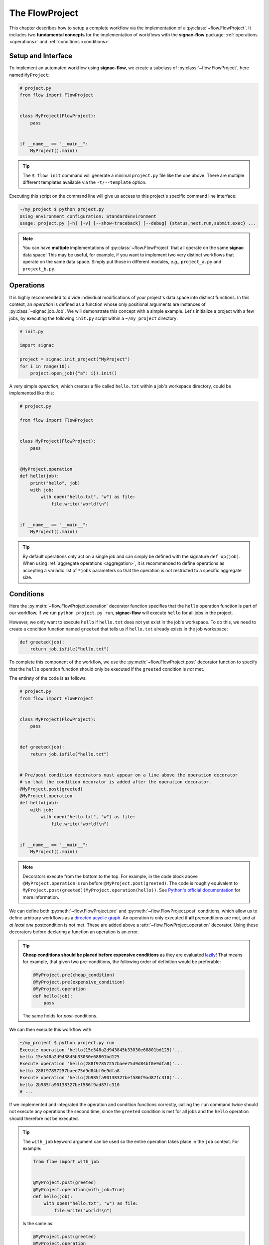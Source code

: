 .. _flow-project:

===============
The FlowProject
===============

This chapter describes how to setup a complete workflow via the implementation of a :py:class:`~flow.FlowProject`.
It includes two **fundamental concepts** for the implementation of workflows with the **signac-flow** package: :ref:`operations <operations>` and :ref:`conditions <conditions>`.

.. _project-setup:

Setup and Interface
===================

To implement an automated workflow using **signac-flow**, we create a subclass of :py:class:`~flow.FlowProject`, here named ``MyProject``:

.. code-block:: python

    # project.py
    from flow import FlowProject


    class MyProject(FlowProject):
        pass


    if __name__ == "__main__":
        MyProject().main()

.. tip::

    The ``$ flow init`` command will generate a minimal ``project.py`` file like the one above.
    There are multiple different templates available via the ``-t/--template`` option.

Executing this script on the command line will give us access to this project's specific command line interface:

.. code-block:: bash

     ~/my_project $ python project.py
     Using environment configuration: StandardEnvironment
     usage: project.py [-h] [-v] [--show-traceback] [--debug] {status,next,run,submit,exec} ...

.. note::

    You can have **multiple** implementations of :py:class:`~flow.FlowProject` that all operate on the same **signac** data space!
    This may be useful, for example, if you want to implement two very distinct workflows that operate on the same data space.
    Simply put those in different modules, *e.g.*, ``project_a.py`` and ``project_b.py``.

.. _operations:

Operations
==========

It is highly recommended to divide individual modifications of your project's data space into distinct functions.
In this context, an *operation* is defined as a function whose only positional arguments are instances of :py:class:`~signac.job.Job`.
We will demonstrate this concept with a simple example.
Let's initialize a project with a few jobs, by executing the following ``init.py`` script within a ``~/my_project`` directory:

.. code-block:: python

    # init.py

    import signac

    project = signac.init_project("MyProject")
    for i in range(10):
        project.open_job({"a": i}).init()

A very simple *operation*, which creates a file called ``hello.txt`` within a job's workspace directory, could be implemented like this:

.. code-block:: python

    # project.py

    from flow import FlowProject


    class MyProject(FlowProject):
        pass


    @MyProject.operation
    def hello(job):
        print("hello", job)
        with job:
            with open("hello.txt", "w") as file:
                file.write("world!\n")


    if __name__ == "__main__":
        MyProject().main()

.. tip::

    By default operations only act on a single job and can simply be defined with the signature ``def op(job)``.
    When using :ref:`aggregate operations <aggregation>`, it is recommended to define operations as accepting a variadic list of ``*jobs`` parameters so that the operation is not restricted to a specific aggregate size.


.. _conditions:

Conditions
==========

Here the :py:meth:`~flow.FlowProject.operation` decorator function specifies that the ``hello`` operation function is part of our workflow.
If we run ``python project.py run``, **signac-flow** will execute ``hello`` for all jobs in the project.

However, we only want to execute ``hello`` if ``hello.txt`` does not yet exist in the job's workspace.
To do this, we need to create a condition function named ``greeted`` that tells us if ``hello.txt`` already exists in the job workspace:


.. code-block:: python

    def greeted(job):
        return job.isfile("hello.txt")

To complete this component of the workflow, we use the :py:meth:`~flow.FlowProject.post` decorator function to specify that the ``hello`` operation function should only be executed if the ``greeted`` condition is *not* met.

The entirety of the code is as follows:

.. code-block:: python

    # project.py
    from flow import FlowProject


    class MyProject(FlowProject):
        pass


    def greeted(job):
        return job.isfile("hello.txt")


    # Pre/post condition decorators must appear on a line above the operation decorator
    # so that the condition decorator is added after the operation decorator.
    @MyProject.post(greeted)
    @MyProject.operation
    def hello(job):
        with job:
            with open("hello.txt", "w") as file:
                file.write("world!\n")


    if __name__ == "__main__":
        MyProject().main()


.. note::

    Decorators execute from the bottom to the top. For example, in the code block above
    ``@MyProject.operation`` is run before ``@MyProject.post(greeted)``. The code is roughly
    equivalent to ``MyProject.post(greeted)(MyProject.operation(hello))``. See `Python's official
    documentation <https://docs.python.org/3/reference/compound_stmts.html#function-definitions>`__
    for more information.

We can define both :py:meth:`~flow.FlowProject.pre` and :py:meth:`~flow.FlowProject.post` conditions, which allow us to define arbitrary workflows as a `directed acyclic graph <https://en.wikipedia.org/wiki/Directed_acyclic_graph>`__.
An operation is only executed if **all** preconditions are met, and at *at least one* postcondition is not met.
These are added above a :attr:`~flow.FlowProject.operation` decorator.
Using these decorators before declaring a function an operation is an error.

.. tip::

    **Cheap conditions should be placed before expensive conditions** as they are evaluated `lazily`_!
    That means for example, that given two pre-conditions, the following order of definition would be preferable:

    .. code-block:: python

        @MyProject.pre(cheap_condition)
        @MyProject.pre(expensive_condition)
        @MyProject.operation
        def hello(job):
            pass

    The same holds for *post*-conditions.

.. _lazily: https://en.wikipedia.org/wiki/Lazy_evaluation

We can then execute this workflow with:

.. code-block:: bash

    ~/my_project $ python project.py run
    Execute operation 'hello(15e548a2d943845b33030e68801bd125)'...
    hello 15e548a2d943845b33030e68801bd125
    Execute operation 'hello(288f97857257baee75d9d84bf0e9dfa8)'...
    hello 288f97857257baee75d9d84bf0e9dfa8
    Execute operation 'hello(2b985fa90138327bef586f9ad87fc310)'...
    hello 2b985fa90138327bef586f9ad87fc310
    # ...

If we implemented and integrated the operation and condition functions correctly, calling the ``run`` command twice should not execute any operations the second time, since the ``greeted`` condition is met for all jobs and the ``hello`` operation should therefore not be executed.

.. tip::

    The ``with_job`` keyword argument can be used so the entire operation takes place in the ``job`` context.
    For example:

    .. code-block:: python

        from flow import with_job


        @MyProject.post(greeted)
        @MyProject.operation(with_job=True)
        def hello(job):
            with open("hello.txt", "w") as file:
                file.write("world!\n")

    Is the same as:

    .. code-block:: python

        @MyProject.post(greeted)
        @MyProject.operation
        def hello(job):
            with job:
                with open("hello.txt", "w") as file:
                    file.write("world!\n")

    This saves a level of indentation and makes it clear the entire operation should take place in the ``job`` context.
    ``with_job`` also works with the ``cmd`` keyword argument:

    .. code-block:: python

        @MyProject.operation(with_job=True, cmd=True)
        def hello(job):
            return "echo 'hello {}'".format(job)

The Project Status
==================

The :py:class:`~flow.FlowProject` class allows us to generate a **status** view of our project.
The status view provides information about which conditions are met and what operations are pending execution.

A *label function* is a condition function which will be shown in the **status** view.
We can convert any condition function into a label function by adding the :py:meth:`~.flow.FlowProject.label` decorator:

.. code-block:: python

    @MyProject.label
    def greeted(job):
        return job.isfile("hello.txt")

We will reset the workflow for only a few jobs to get a more interesting status view:

.. code-block:: bash

    ~/my_project $ signac find a.\$lt 5 | xargs -I{} rm workspace/{}/hello.txt

We then generate a detailed status view with:

.. code-block:: bash

    ~/my_project $ python project.py status --detailed --stack --pretty
    Collect job status info: 100%|█████████████████████████████████████████████| 10/10
    # Overview:
    Total # of jobs: 10

    label    ratio
    -------  -------------------------------------------------
    greeted  |####################--------------------| 50.00%

    # Detailed View:
    job_id                            labels
    --------------------------------  --------
    0d32543f785d3459f27b8746f2053824  greeted
    14fb5d016557165019abaac200785048
    └● hello [U]
    2af7905ebe91ada597a8d4bb91a1c0fc
    └● hello [U]
    2e6ba580a9975cf0c01cb3c3f373a412  greeted
    42b7b4f2921788ea14dac5566e6f06d0
    └● hello [U]
    751c7156cca734e22d1c70e5d3c5a27f  greeted
    81ee11f5f9eb97a84b6fc934d4335d3d  greeted
    9bfd29df07674bc4aa960cf661b5acd2
    └● hello [U]
    9f8a8e5ba8c70c774d410a9107e2a32b
    └● hello [U]
    b1d43cd340a6b095b41ad645446b6800  greeted
    Legend: ○:ineligible ●:eligible ▹:active ▸:running □:completed

This view provides information about what labels are met for each job and what operations are eligible for execution.
If we did things right, then only those jobs without the ``greeted`` label should have the ``hello`` operation pending.

As shown before, all *eligible* operations can then be executed with:

.. code-block:: bash

    ~/my_project $ python project.py run

Status is determined sequentially by default, because typically the overhead costs of using threads/processes are large.
However, this can be configured by setting a value for the ``flow.status_parallelization`` configuration key.
Possible values are ``thread``, ``process`` or ``none`` with ``none`` being the default value (turning off parallelization).

We can set the ``flow.status_parallelization`` configuration value by directly editing the configuration file(s) or via the command line:

.. code-block:: bash

    ~/my_project $ signac config set flow.status_parallelization process

Check out the :ref:`next section <cluster-submission>` for a guide on how to submit operations to a cluster environment.

